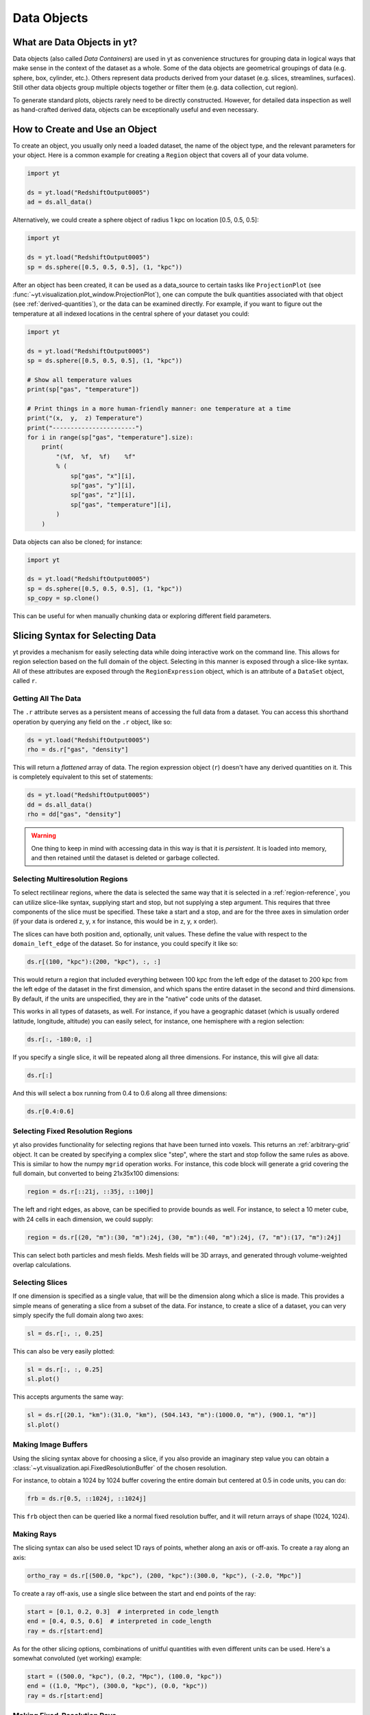 .. _Data-objects:

Data Objects
============

What are Data Objects in yt?
----------------------------

Data objects (also called *Data Containers*) are used in yt as convenience
structures for grouping data in logical ways that make sense in the context
of the dataset as a whole.  Some of the data objects are geometrical groupings
of data (e.g. sphere, box, cylinder, etc.).  Others represent
data products derived from your dataset (e.g. slices, streamlines, surfaces).
Still other data objects group multiple objects together or filter them
(e.g. data collection, cut region).

To generate standard plots, objects rarely need to be directly constructed.
However, for detailed data inspection as well as hand-crafted derived data,
objects can be exceptionally useful and even necessary.

How to Create and Use an Object
-------------------------------

To create an object, you usually only need a loaded dataset, the name of
the object type, and the relevant parameters for your object.  Here is a common
example for creating a ``Region`` object that covers all of your data volume.

.. code-block:: python

   import yt

   ds = yt.load("RedshiftOutput0005")
   ad = ds.all_data()

Alternatively, we could create a sphere object of radius 1 kpc on location
[0.5, 0.5, 0.5]:

.. code-block:: python

   import yt

   ds = yt.load("RedshiftOutput0005")
   sp = ds.sphere([0.5, 0.5, 0.5], (1, "kpc"))

After an object has been created, it can be used as a data_source to certain
tasks like ``ProjectionPlot`` (see
:func:`~yt.visualization.plot_window.ProjectionPlot`), one can compute the
bulk quantities associated with that object (see :ref:`derived-quantities`),
or the data can be examined directly. For example, if you want to figure out
the temperature at all indexed locations in the central sphere of your
dataset you could:

.. code-block:: python

   import yt

   ds = yt.load("RedshiftOutput0005")
   sp = ds.sphere([0.5, 0.5, 0.5], (1, "kpc"))

   # Show all temperature values
   print(sp["gas", "temperature"])

   # Print things in a more human-friendly manner: one temperature at a time
   print("(x,  y,  z) Temperature")
   print("-----------------------")
   for i in range(sp["gas", "temperature"].size):
       print(
           "(%f,  %f,  %f)    %f"
           % (
               sp["gas", "x"][i],
               sp["gas", "y"][i],
               sp["gas", "z"][i],
               sp["gas", "temperature"][i],
           )
       )

Data objects can also be cloned; for instance:

.. code-block:: python

   import yt

   ds = yt.load("RedshiftOutput0005")
   sp = ds.sphere([0.5, 0.5, 0.5], (1, "kpc"))
   sp_copy = sp.clone()

This can be useful for when manually chunking data or exploring different field
parameters.

.. _quickly-selecting-data:

Slicing Syntax for Selecting Data
---------------------------------

yt provides a mechanism for easily selecting data while doing interactive work
on the command line.  This allows for region selection based on the full domain
of the object.  Selecting in this manner is exposed through a slice-like
syntax.  All of these attributes are exposed through the ``RegionExpression``
object, which is an attribute of a ``DataSet`` object, called ``r``.

Getting All The Data
^^^^^^^^^^^^^^^^^^^^

The ``.r`` attribute serves as a persistent means of accessing the full data
from a dataset.  You can access this shorthand operation by querying any field
on the ``.r`` object, like so:

.. code-block:: python

   ds = yt.load("RedshiftOutput0005")
   rho = ds.r["gas", "density"]

This will return a *flattened* array of data.  The region expression object
(``r``) doesn't have any derived quantities on it.  This is completely
equivalent to this set of statements:

.. code-block:: python

   ds = yt.load("RedshiftOutput0005")
   dd = ds.all_data()
   rho = dd["gas", "density"]

.. warning::

   One thing to keep in mind with accessing data in this way is that it is
   *persistent*.  It is loaded into memory, and then retained until the dataset
   is deleted or garbage collected.

Selecting Multiresolution Regions
^^^^^^^^^^^^^^^^^^^^^^^^^^^^^^^^^

To select rectilinear regions, where the data is selected the same way that it
is selected in a :ref:`region-reference`, you can utilize slice-like syntax,
supplying start and stop, but not supplying a step argument.  This requires
that three components of the slice must be specified.  These take a start and a
stop, and are for the three axes in simulation order (if your data is ordered
z, y, x for instance, this would be in z, y, x order).

The slices can have both position and, optionally, unit values.  These define
the value with respect to the ``domain_left_edge`` of the dataset.  So for
instance, you could specify it like so:

.. code-block:: python

   ds.r[(100, "kpc"):(200, "kpc"), :, :]

This would return a region that included everything between 100 kpc from the
left edge of the dataset to 200 kpc from the left edge of the dataset in the
first dimension, and which spans the entire dataset in the second and third
dimensions.  By default, if the units are unspecified, they are in the "native"
code units of the dataset.

This works in all types of datasets, as well.  For instance, if you have a
geographic dataset (which is usually ordered latitude, longitude, altitude) you
can easily select, for instance, one hemisphere with a region selection:

.. code-block:: python

   ds.r[:, -180:0, :]

If you specify a single slice, it will be repeated along all three dimensions.
For instance, this will give all data:

.. code-block:: python

   ds.r[:]

And this will select a box running from 0.4 to 0.6 along all three
dimensions:

.. code-block:: python

   ds.r[0.4:0.6]


.. _arbitrary-grid-selection:

Selecting Fixed Resolution Regions
^^^^^^^^^^^^^^^^^^^^^^^^^^^^^^^^^^

yt also provides functionality for selecting regions that have been turned into
voxels.  This returns an :ref:`arbitrary-grid` object.  It can be created by
specifying a complex slice "step", where the start and stop follow the same
rules as above.  This is similar to how the numpy ``mgrid`` operation works.
For instance, this code block will generate a grid covering the full domain,
but converted to being 21x35x100 dimensions:

.. code-block:: python

   region = ds.r[::21j, ::35j, ::100j]

The left and right edges, as above, can be specified to provide bounds as well.
For instance, to select a 10 meter cube, with 24 cells in each dimension, we
could supply:

.. code-block:: python

   region = ds.r[(20, "m"):(30, "m"):24j, (30, "m"):(40, "m"):24j, (7, "m"):(17, "m"):24j]

This can select both particles and mesh fields.  Mesh fields will be 3D arrays,
and generated through volume-weighted overlap calculations.

Selecting Slices
^^^^^^^^^^^^^^^^

If one dimension is specified as a single value, that will be the dimension
along which a slice is made.  This provides a simple means of generating a
slice from a subset of the data.  For instance, to create a slice of a dataset,
you can very simply specify the full domain along two axes:

.. code-block:: python

    sl = ds.r[:, :, 0.25]

This can also be very easily plotted:

.. code-block:: python

   sl = ds.r[:, :, 0.25]
   sl.plot()

This accepts arguments the same way:

.. code-block:: python

   sl = ds.r[(20.1, "km"):(31.0, "km"), (504.143, "m"):(1000.0, "m"), (900.1, "m")]
   sl.plot()

Making Image Buffers
^^^^^^^^^^^^^^^^^^^^

Using the slicing syntax above for choosing a slice, if you also provide an
imaginary step value you can obtain a
:class:`~yt.visualization.api.FixedResolutionBuffer` of the chosen resolution.

For instance, to obtain a 1024 by 1024 buffer covering the entire
domain but centered at 0.5 in code units, you can do:

.. code-block:: python

   frb = ds.r[0.5, ::1024j, ::1024j]

This ``frb`` object then can be queried like a normal fixed resolution buffer,
and it will return arrays of shape (1024, 1024).

Making Rays
^^^^^^^^^^^

The slicing syntax can also be used select 1D rays of points, whether along
an axis or off-axis. To create a ray along an axis:

.. code-block:: python

   ortho_ray = ds.r[(500.0, "kpc"), (200, "kpc"):(300.0, "kpc"), (-2.0, "Mpc")]

To create a ray off-axis, use a single slice between the start and end points
of the ray:

.. code-block:: python

   start = [0.1, 0.2, 0.3]  # interpreted in code_length
   end = [0.4, 0.5, 0.6]  # interpreted in code_length
   ray = ds.r[start:end]

As for the other slicing options, combinations of unitful quantities with even
different units can be used. Here's a somewhat convoluted (yet working) example:

.. code-block:: python

   start = ((500.0, "kpc"), (0.2, "Mpc"), (100.0, "kpc"))
   end = ((1.0, "Mpc"), (300.0, "kpc"), (0.0, "kpc"))
   ray = ds.r[start:end]

Making Fixed-Resolution Rays
^^^^^^^^^^^^^^^^^^^^^^^^^^^^

Rays can also be constructed to have fixed resolution if an imaginary step value
is provided, similar to the 2 and 3-dimensional cases described above. This
works for rays directed along an axis:

.. code-block:: python

   ortho_ray = ds.r[0.1:0.6:500j, 0.3, 0.2]

or off-axis rays as well:

.. code-block:: python

   start = [0.1, 0.2, 0.3]  # interpreted in code_length
   end = [0.4, 0.5, 0.6]  # interpreted in code_length
   ray = ds.r[start:end:100j]

Selecting Points
^^^^^^^^^^^^^^^^

Finally, you can quickly select a single point within the domain by providing
a single coordinate for every axis:

.. code-block:: python

   pt = ds.r[(10.0, "km"), (200, "m"), (1.0, "km")]

Querying this object for fields will give you the value of the field at that
point.

.. _available-objects:

Available Objects
-----------------

As noted above, there are numerous types of objects.  Here we group them
into:

* *Geometric Objects*
  Data is selected based on spatial shapes in the dataset
* *Filtering Objects*
  Data is selected based on other field criteria
* *Collection Objects*
  Multiple objects grouped together
* *Construction Objects*
  Objects represent some sort of data product constructed by additional analysis

If you want to create your own custom data object type, see
:ref:`creating-objects`.

.. _geometric-objects:

Geometric Objects
^^^^^^^^^^^^^^^^^

For 0D, 1D, and 2D geometric objects, if the extent of the object
intersects a grid cell, then the cell is included in the object; however,
for 3D objects the *center* of the cell must be within the object in order
for the grid cell to be incorporated.

0D Objects
""""""""""

**Point**
    | Class :class:`~yt.data_objects.selection_data_containers.YTPoint`
    | Usage: ``point(coord, ds=None, field_parameters=None, data_source=None)``
    | A point defined by a single cell at specified coordinates.

1D Objects
""""""""""

**Ray (Axis-Aligned)**
    | Class :class:`~yt.data_objects.selection_data_containers.YTOrthoRay`
    | Usage: ``ortho_ray(axis, coord, ds=None, field_parameters=None, data_source=None)``
    | A line (of data cells) stretching through the full domain
      aligned with one of the x,y,z axes.  Defined by an axis and a point
      to be intersected.  Please see this
      :ref:`note about ray data value ordering <ray-data-ordering>`.

**Ray (Arbitrarily-Aligned)**
    | Class :class:`~yt.data_objects.selection_data_containers.YTRay`
    | Usage: ``ray(start_coord, end_coord, ds=None, field_parameters=None, data_source=None)``
    | A line (of data cells) defined by arbitrary start and end coordinates.
      Please see this
      :ref:`note about ray data value ordering <ray-data-ordering>`.

2D Objects
""""""""""

**Slice (Axis-Aligned)**
    | Class :class:`~yt.data_objects.selection_data_containers.YTSlice`
    | Usage: ``slice(axis, coord, center=None, ds=None, field_parameters=None, data_source=None)``
    | A plane normal to one of the axes and intersecting a particular
      coordinate.

**Slice (Arbitrarily-Aligned)**
    | Class :class:`~yt.data_objects.selection_data_containers.YTCuttingPlane`
    | Usage: ``cutting(normal, coord, north_vector=None, ds=None, field_parameters=None, data_source=None)``
    | A plane normal to a specified vector and intersecting a particular
      coordinate.

.. _region-reference:

3D Objects
""""""""""

**All Data**
    | Function :meth:`~yt.data_objects.static_output.Dataset.all_data`
    | Usage: ``all_data(find_max=False)``
    | ``all_data()`` is a wrapper on the Box Region class which defaults to
      creating a Region covering the entire dataset domain.  It is effectively
      ``ds.region(ds.domain_center, ds.domain_left_edge, ds.domain_right_edge)``.

**Box Region**
    | Class :class:`~yt.data_objects.selection_data_containers.YTRegion`
    | Usage: ``region(center, left_edge, right_edge, fields=None, ds=None, field_parameters=None, data_source=None)``
    | Alternatively: ``box(left_edge, right_edge, fields=None, ds=None, field_parameters=None, data_source=None)``
    | A box-like region aligned with the grid axis orientation.  It is
      defined by a left_edge, a right_edge, and a center.  The left_edge
      and right_edge are the minimum and maximum bounds in the three axes
      respectively.  The center is arbitrary and must only be contained within
      the left_edge and right_edge.  By using the ``box`` wrapper, the center
      is assumed to be the midpoint between the left and right edges.

**Disk/Cylinder**
    | Class: :class:`~yt.data_objects.selection_data_containers.YTDisk`
    | Usage: ``disk(center, normal, radius, height, fields=None, ds=None, field_parameters=None, data_source=None)``
    | A cylinder defined by a point at the center of one of the circular bases,
      a normal vector to it defining the orientation of the length of the
      cylinder, and radius and height values for the cylinder's dimensions.
      Note: ``height`` is the distance from midplane to the top or bottom of the
      cylinder, i.e., ``height`` is half that of the cylinder object that is
      created.

**Ellipsoid**
    | Class :class:`~yt.data_objects.selection_data_containers.YTEllipsoid`
    | Usage: ``ellipsoid(center, semi_major_axis_length, semi_medium_axis_length, semi_minor_axis_length, semi_major_vector, tilt, fields=None, ds=None, field_parameters=None, data_source=None)``
    | An ellipsoid with axis magnitudes set by ``semi_major_axis_length``,
     ``semi_medium_axis_length``, and ``semi_minor_axis_length``.  ``semi_major_vector``
     sets the direction of the ``semi_major_axis``.  ``tilt`` defines the orientation
     of the semi-medium and semi_minor axes.

**Sphere**
    | Class :class:`~yt.data_objects.selection_data_containers.YTSphere`
    | Usage: ``sphere(center, radius, ds=None, field_parameters=None, data_source=None)``
    | A sphere defined by a central coordinate and a radius.

**Minimal Bounding Sphere**
    | Class :class:`~yt.data_objects.selection_data_containers.YTMinimalSphere`
    | Usage: ``minimal_sphere(points, ds=None, field_parameters=None, data_source=None)``
    | A sphere that contains all the points passed as argument.

.. _collection-objects:

Filtering and Collection Objects
^^^^^^^^^^^^^^^^^^^^^^^^^^^^^^^^

See also the section on :ref:`filtering-data`.

**Intersecting Regions**
    | Most Region objects provide a data_source parameter, which allows you to subselect
    | one region from another (in the coordinate system of the DataSet). Note, this can
    | easily lead to empty data for non-intersecting regions.
    | Usage: ``slice(axis, coord, ds, data_source=sph)``

**Union Regions**
    | Usage: ``union()``
    | See :ref:`boolean_data_objects`.

**Intersection Regions**
    | Usage: ``intersection()``
    | See :ref:`boolean_data_objects`.

**Filter**
    | Class :class:`~yt.data_objects.selection_data_containers.YTCutRegion`
    | Usage: ``cut_region(base_object, conditionals, ds=None, field_parameters=None)``
    | A ``cut_region`` is a filter which can be applied to any other data
      object.  The filter is defined by the conditionals present, which
      apply cuts to the data in the object.  A ``cut_region`` will work
      for either particle fields or mesh fields, but not on both simultaneously.
      For more detailed information and examples, see :ref:`cut-regions`.

**Collection of Data Objects**
    | Class :class:`~yt.data_objects.selection_data_containers.YTDataCollection`
    | Usage: ``data_collection(center, obj_list, ds=None, field_parameters=None)``
    | A ``data_collection`` is a list of data objects that can be
      sampled and processed as a whole in a single data object.

.. _construction-objects:

Construction Objects
^^^^^^^^^^^^^^^^^^^^

**Fixed-Resolution Region**
    | Class :class:`~yt.data_objects.construction_data_containers.YTCoveringGrid`
    | Usage: ``covering_grid(level, left_edge, dimensions, fields=None, ds=None, num_ghost_zones=0, use_pbar=True, field_parameters=None)``
    | A 3D region with all data extracted to a single, specified resolution.
      See :ref:`examining-grid-data-in-a-fixed-resolution-array`.

**Fixed-Resolution Region with Smoothing**
    | Class :class:`~yt.data_objects.construction_data_containers.YTSmoothedCoveringGrid`
    | Usage: ``smoothed_covering_grid(level, left_edge, dimensions, fields=None, ds=None, num_ghost_zones=0, use_pbar=True, field_parameters=None)``
    | A 3D region with all data extracted and interpolated to a single,
      specified resolution.  Identical to covering_grid, except that it
      interpolates as necessary from coarse regions to fine.  See
      :ref:`examining-grid-data-in-a-fixed-resolution-array`.

**Fixed-Resolution Region**
    | Class :class:`~yt.data_objects.construction_data_containers.YTArbitraryGrid`
    | Usage: ``arbitrary_grid(left_edge, right_edge, dimensions, ds=None, field_parameters=None)``
    | When particles are deposited on to mesh fields, they use the existing
      mesh structure, but this may have too much or too little resolution
      relative to the particle locations (or it may not exist at all!).  An
      `arbitrary_grid` provides a means for generating a new independent mesh
      structure for particle deposition and simple mesh field interpolation.
      See :ref:`arbitrary-grid` for more information.

**Projection**
    | Class :class:`~yt.data_objects.construction_data_containers.YTQuadTreeProj`
    | Usage: ``proj(field, axis, weight_field=None, center=None, ds=None, data_source=None, method="integrate", field_parameters=None)``
    | A 2D projection of a 3D volume along one of the axis directions.
      By default, this is a line integral through the entire simulation volume
      (although it can be a subset of that volume specified by a data object
      with the ``data_source`` keyword).  Alternatively, one can specify
      a weight_field and different ``method`` values to change the nature
      of the projection outcome.  See :ref:`projection-types` for more information.

**Streamline**
    | Class :class:`~yt.data_objects.construction_data_containers.YTStreamline`
    | Usage: ``streamline(coord_list, length, fields=None, ds=None, field_parameters=None)``
    | A ``streamline`` can be traced out by identifying a starting coordinate (or
      list of coordinates) and allowing it to trace a vector field, like gas
      velocity.  See :ref:`streamlines` for more information.

**Surface**
    | Class :class:`~yt.data_objects.construction_data_containers.YTSurface`
    | Usage: ``surface(data_source, field, field_value)``
    | The surface defined by all an isocontour in any mesh field.  An existing
      data object must be provided as the source, as well as a mesh field
      and the value of the field which you desire the isocontour.  See
      :ref:`extracting-isocontour-information`.

.. _derived-quantities:

Processing Objects: Derived Quantities
--------------------------------------

Derived quantities are a way of calculating some bulk quantities associated
with all of the grid cells contained in a data object.
Derived quantities can be accessed via the ``quantities`` interface.
Here is an example of how to get the angular momentum vector calculated from
all the cells contained in a sphere at the center of our dataset.

.. code-block:: python

   import yt

   ds = yt.load("my_data")
   sp = ds.sphere("c", (10, "kpc"))
   print(sp.quantities.angular_momentum_vector())

Some quantities can be calculated for a specific particle type only. For example, to
get the center of mass of only the stars within the sphere:

.. code-block:: python

   import yt

   ds = yt.load("my_data")
   sp = ds.sphere("c", (10, "kpc"))
   print(
       sp.quantities.center_of_mass(
           use_gas=False, use_particles=True, particle_type="star"
       )
   )


Quickly Processing Data
^^^^^^^^^^^^^^^^^^^^^^^

Most data objects now have multiple numpy-like methods that allow you to
quickly process data.  More of these methods will be added over time and added
to this list.  Most, if not all, of these map to other yt operations and are
designed as syntactic sugar to slightly simplify otherwise somewhat obtuse
pipelines.

These operations are parallelized.

You can compute the extrema of a field by using the ``max`` or ``min``
functions.  This will cache the extrema in between, so calling ``min`` right
after ``max`` will be considerably faster.  Here is an example.

.. code-block:: python

   import yt

   ds = yt.load("IsolatedGalaxy/galaxy0030/galaxy0030")
   reg = ds.r[0.3:0.6, 0.2:0.4, 0.9:0.95]
   min_rho = reg.min(("gas", "density"))
   max_rho = reg.max(("gas", "density"))

This is equivalent to:

.. code-block:: python

   min_rho, max_rho = reg.quantities.extrema(("gas", "density"))

The ``max`` operation can also compute the maximum intensity projection:

.. code-block:: python

   proj = reg.max(("gas", "density"), axis="x")
   proj.plot()

This is equivalent to:

.. code-block:: python

   proj = ds.proj(("gas", "density"), "x", data_source=reg, method="mip")
   proj.plot()

The ``min`` operator does not do this, however, as a minimum intensity
projection is not currently implemented.

You can also compute the ``mean`` value, which accepts a field, axis and weight
function.  If the axis is not specified, it will return the average value of
the specified field, weighted by the weight argument.  The weight argument
defaults to ``ones``, which performs an arithmetic average.  For instance:

.. code-block:: python

   mean_rho = reg.mean(("gas", "density"))
   rho_by_vol = reg.mean(("gas", "density"), weight=("gas", "cell_volume"))

This is equivalent to:

.. code-block:: python

   mean_rho = reg.quantities.weighted_average(
       ("gas", "density"), weight_field=("index", "ones")
   )
   rho_by_vol = reg.quantities.weighted_average(
       ("gas", "density"), weight_field=("gas", "cell_volume")
   )

If an axis is provided, it will project along that axis and return it to you:

.. code-block:: python

   rho_proj = reg.mean(("gas", "temperature"), axis="y", weight=("gas", "density"))
   rho_proj.plot()

The ``sum`` function will add all the values in the data object.  It accepts a
field and, optionally, an axis.  If the axis is left unspecified, it will sum
the values in the object:

.. code-block:: python

   vol = reg.sum(("gas", "cell_volume"))

If the axis is specified, it will compute a projection using the method ``sum``
(which does *not* take into account varying path length!) and return that to
you.

.. code-block:: python

   cell_count = reg.sum(("index", "ones"), axis="z")
   cell_count.plot()

To compute a projection where the path length *is* taken into account, you can
use the ``integrate`` function:

.. code-block:: python

   proj = reg.integrate(("gas", "density"), "x")

All of these projections supply the data object as their base input.

Often, it can be useful to sample a field at the minimum and maximum of a
different field.  You can use the ``argmax`` and ``argmin`` operations to do
this.

.. code-block:: python

   reg.argmin(("gas", "density"), axis=("gas", "temperature"))

This will return the temperature at the minimum density.

If you don't specify an ``axis``, it will return the spatial position of
the maximum value of the queried field.  Here is an example::

  x, y, z = reg.argmin(("gas", "density"))

Available Derived Quantities
^^^^^^^^^^^^^^^^^^^^^^^^^^^^

**Angular Momentum Vector**
    | Class :class:`~yt.data_objects.derived_quantities.AngularMomentumVector`
    | Usage: ``angular_momentum_vector(use_gas=True, use_particles=True, particle_type='all')``
    | The mass-weighted average angular momentum vector of the particles, gas,
      or both. The quantity can be calculated for all particles or a given
      particle_type only.

**Bulk Velocity**
    | Class :class:`~yt.data_objects.derived_quantities.BulkVelocity`
    | Usage: ``bulk_velocity(use_gas=True, use_particles=True, particle_type='all')``
    | The mass-weighted average velocity of the particles, gas, or both.
      The quantity can be calculated for all particles or a given
      particle_type only.

**Center of Mass**
    | Class :class:`~yt.data_objects.derived_quantities.CenterOfMass`
    | Usage: ``center_of_mass(use_cells=True, use_particles=False, particle_type='all')``
    | The location of the center of mass. By default, it computes of
      the *non-particle* data in the object, but it can be used on
      particles, gas, or both. The quantity can be
      calculated for all particles or a given particle_type only.


**Extrema**
    | Class :class:`~yt.data_objects.derived_quantities.Extrema`
    | Usage: ``extrema(fields, non_zero=False)``
    | The extrema of a field or list of fields.

**Maximum Location Sampling**
    | Class :class:`~yt.data_objects.derived_quantities.SampleAtMaxFieldValues`
    | Usage: ``sample_at_max_field_values(fields, sample_fields)``
    | The value of sample_fields at the maximum value in fields.

**Minimum Location Sampling**
    | Class :class:`~yt.data_objects.derived_quantities.SampleAtMinFieldValues`
    | Usage: ``sample_at_min_field_values(fields, sample_fields)``
    | The value of sample_fields at the minimum value in fields.

**Minimum Location**
    | Class :class:`~yt.data_objects.derived_quantities.MinLocation`
    | Usage: ``min_location(fields)``
    | The minimum of a field or list of fields as well
      as the x,y,z location of that minimum.

**Maximum Location**
    | Class :class:`~yt.data_objects.derived_quantities.MaxLocation`
    | Usage: ``max_location(fields)``
    | The maximum of a field or list of fields as well
      as the x,y,z location of that maximum.

**Spin Parameter**
    | Class :class:`~yt.data_objects.derived_quantities.SpinParameter`
    | Usage: ``spin_parameter(use_gas=True, use_particles=True, particle_type='all')``
    | The spin parameter for the baryons using the particles, gas, or both. The
      quantity can be calculated for all particles or a given particle_type only.

**Total Mass**
    | Class :class:`~yt.data_objects.derived_quantities.TotalMass`
    | Usage: ``total_mass()``
    | The total mass of the object as a tuple of (total gas, total particle)
      mass.

**Total of a Field**
    | Class :class:`~yt.data_objects.derived_quantities.TotalQuantity`
    | Usage: ``total_quantity(fields)``
    | The sum of a given field (or list of fields) over the entire object.

**Weighted Average of a Field**
    | Class :class:`~yt.data_objects.derived_quantities.WeightedAverageQuantity`
    | Usage: ``weighted_average_quantity(fields, weight)``
    | The weighted average of a field (or list of fields)
      over an entire data object.  If you want an unweighted average,
      then set your weight to be the field: ``ones``.

**Weighted Standard Deviation of a Field**
    | Class :class:`~yt.data_objects.derived_quantities.WeightedStandardDeviation`
    | Usage: ``weighted_standard_deviation(fields, weight)``
    | The weighted standard deviation of a field (or list of fields)
      over an entire data object and the weighted mean.
      If you want an unweighted standard deviation, then
      set your weight to be the field: ``ones``.

.. _arbitrary-grid:

Arbitrary Grids Objects
-----------------------

The covering grid and smoothed covering grid objects mandate that they be
exactly aligned with the mesh.  This is a
holdover from the time when yt was used exclusively for data that came in
regularly structured grid patches, and does not necessarily work as well for
data that is composed of discrete objects like particles.  To augment this, the
:class:`~yt.data_objects.construction_data_containers.YTArbitraryGrid` object
was created, which enables construction of meshes (onto which particles can be
deposited or smoothed) in arbitrary regions.  This eliminates any assumptions
on yt's part about how the data is organized, and will allow for more
fine-grained control over visualizations.

An example of creating an arbitrary grid would be to construct one, then query
the deposited particle density, like so:

.. code-block:: python

   import yt

   ds = yt.load("snapshot_010.hdf5")

   obj = ds.arbitrary_grid([0.0, 0.0, 0.0], [0.99, 0.99, 0.99], dims=[128, 128, 128])
   print(obj["deposit", "all_density"])

While these cannot yet be used as input to projections or slices, slices and
projections can be taken of the data in them and visualized by hand.

These objects, as of yt 3.3, are now also able to "voxelize" mesh fields.  This
means that you can query the "density" field and it will return the density
field as deposited, identically to how it would be deposited in a fixed
resolution buffer.  Note that this means that contributions from misaligned or
partially-overlapping cells are added in a volume-weighted way, which makes it
inappropriate for some types of analysis.

.. _boolean_data_objects:

Combining Objects: Boolean Data Objects
---------------------------------------

A special type of data object is the *boolean* data object, which works with
data selection objects of any dimension.  It is built by relating already existing
data objects with the bitwise operators for AND, OR and XOR, as well as the
subtraction operator.  These are created by using the operators ``&`` for an
intersection ("AND"), ``|`` for a union ("OR"), ``^`` for an exclusive or
("XOR"), and ``+`` and ``-`` for addition ("OR") and subtraction ("NEG").
Here are some examples:

.. code-block:: python

   import yt

   ds = yt.load("snapshot_010.hdf5")

   sp1 = ds.sphere("c", (0.1, "unitary"))
   sp2 = ds.sphere(sp1.center + 2.0 * sp1.radius, (0.2, "unitary"))
   sp3 = ds.sphere("c", (0.05, "unitary"))

   new_obj = sp1 + sp2
   cutout = sp1 - sp3
   sp4 = sp1 ^ sp2
   sp5 = sp1 & sp2


Note that the ``+`` operation and the ``|`` operation are identical.  For when
multiple objects are to be combined in an intersection or a union, there are
the data objects ``intersection`` and ``union`` which can be called, and which
will yield slightly higher performance than a sequence of calls to ``+`` or
``&``.  For instance:

.. code-block:: python

   import yt

   ds = yt.load("Enzo_64/DD0043/data0043")
   sp1 = ds.sphere((0.1, 0.2, 0.3), (0.05, "unitary"))
   sp2 = ds.sphere((0.2, 0.2, 0.3), (0.10, "unitary"))
   sp3 = ds.sphere((0.3, 0.2, 0.3), (0.15, "unitary"))

   isp = ds.intersection([sp1, sp2, sp3])
   usp = ds.union([sp1, sp2, sp3])

The ``isp`` and ``usp`` objects will act the same as a set of chained ``&`` and
``|`` operations (respectively) but are somewhat easier to construct.

.. _extracting-connected-sets:

Connected Sets and Clump Finding
--------------------------------

The underlying machinery used in :ref:`clump_finding` is accessible from any
data object.  This includes the ability to obtain and examine topologically
connected sets.  These sets are identified by examining cells between two
threshold values and connecting them.  What is returned to the user is a list
of the intervals of values found, and extracted regions that contain only those
cells that are connected.

To use this, call
:meth:`~yt.data_objects.data_containers.YTSelectionContainer3D.extract_connected_sets` on
any 3D data object.  This requests a field, the number of levels of levels sets to
extract, the min and the max value between which sets will be identified, and
whether or not to conduct it in log space.

.. code-block:: python

   sp = ds.sphere("max", (1.0, "pc"))
   contour_values, connected_sets = sp.extract_connected_sets(
       ("gas", "density"), 3, 1e-30, 1e-20
   )

The first item, ``contour_values``, will be an array of the min value for each
set of level sets.  The second (``connected_sets``) will be a dict of dicts.
The key for the first (outer) dict is the level of the contour, corresponding
to ``contour_values``.  The inner dict returned is keyed by the contour ID.  It
contains :class:`~yt.data_objects.selection_data_containers.YTCutRegion`
objects.  These can be queried just as any other data object.  The clump finder
(:ref:`clump_finding`) differs from the above method in that the contour
identification is performed recursively within each individual structure, and
structures can be kept or remerged later based on additional criteria, such as
gravitational boundedness.

.. _object-serialization:

Storing and Loading Objects
---------------------------

Often, when operating interactively or via the scripting interface, it is
convenient to save an object to disk and then restart the calculation later or
transfer the data from a container to another filesystem.  This can be
particularly useful when working with extremely large datasets.  Field data
can be saved to disk in a format that allows for it to be reloaded just like
a regular dataset.  For information on how to do this, see
:ref:`saving-data-containers`.
